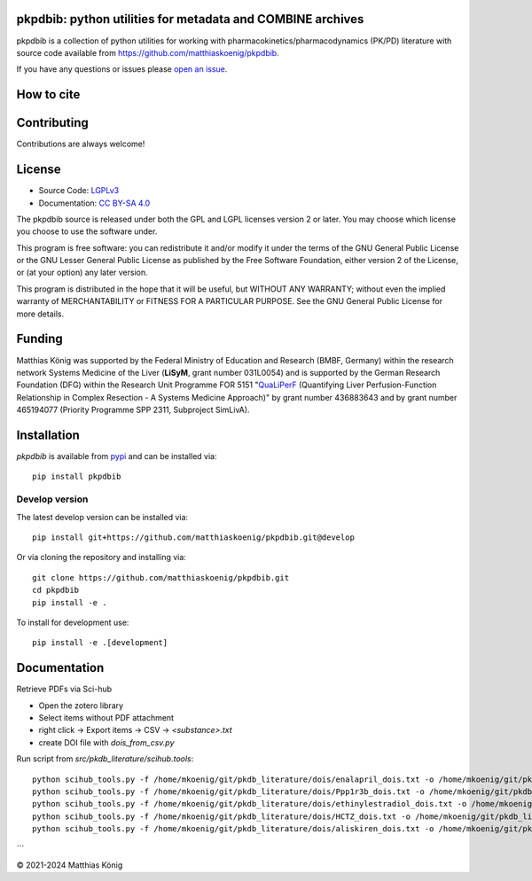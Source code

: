 .. image:: https://github.com/matthiaskoenig/pkpdbib/raw/develop/docs/images/favicon/pkpdbib-100x100-300dpi.png
   :align: left
   :alt: pkpdbib logo

pkpdbib: python utilities for metadata and COMBINE archives
==============================================================
|icon1| |icon2| |icon3| |icon4| |icon5| |icon6| |icon7|


.. |icon1| image:: https://github.com/matthiaskoenig/pkpdbib/workflows/CI-CD/badge.svg
   :target: https://github.com/matthiaskoenig/pkpdbib/workflows/CI-CD
   :alt: GitHub Actions CI/CD Status
.. |icon2| image:: https://img.shields.io/pypi/v/pkpdbib.svg
   :target: https://pypi.org/project/pkpdbib/
   :alt: Current PyPI Version
.. |icon3| image:: https://img.shields.io/pypi/pyversions/pkpdbib.svg
   :target: https://pypi.org/project/pkpdbib/
   :alt: Supported Python Versions
.. |icon4| image:: https://img.shields.io/pypi/l/pkpdbib.svg
   :target: http://opensource.org/licenses/LGPL-3.0
   :alt: GNU Lesser General Public License 3
.. |icon5| image:: https://zenodo.org/badge/DOI/10.5281/zenodo.5308801.svg
   :target: https://doi.org/10.5281/zenodo.5308801
   :alt: Zenodo DOI
.. |icon6| image:: https://img.shields.io/badge/code%20style-black-000000.svg
   :target: https://github.com/ambv/black
   :alt: Black
.. |icon7| image:: http://www.mypy-lang.org/static/mypy_badge.svg
   :target: http://mypy-lang.org/
   :alt: mypy

pkpdbib is a collection of python utilities for working with
pharmacokinetics/pharmacodynamics (PK/PD) literature with source code available from 
`https://github.com/matthiaskoenig/pkpdbib <https://github.com/matthiaskoenig/pkpdbib>`__.
 
If you have any questions or issues please `open an issue <https://github.com/matthiaskoenig/pkpdbib/issues>`__.

How to cite
===========

.. image:: https://zenodo.org/badge/DOI/10.5281/zenodo.5308801.svg
   :target: https://doi.org/10.5281/zenodo.5308801
   :alt: Zenodo DOI

Contributing
============

Contributions are always welcome!

License
=======

* Source Code: `LGPLv3 <http://opensource.org/licenses/LGPL-3.0>`__
* Documentation: `CC BY-SA 4.0 <http://creativecommons.org/licenses/by-sa/4.0/>`__

The pkpdbib source is released under both the GPL and LGPL licenses version 2 or
later. You may choose which license you choose to use the software under.

This program is free software: you can redistribute it and/or modify it under
the terms of the GNU General Public License or the GNU Lesser General Public
License as published by the Free Software Foundation, either version 2 of the
License, or (at your option) any later version.

This program is distributed in the hope that it will be useful, but WITHOUT ANY
WARRANTY; without even the implied warranty of MERCHANTABILITY or FITNESS FOR A
PARTICULAR PURPOSE. See the GNU General Public License for more details.

Funding
=======
Matthias König was supported by the Federal Ministry of Education and Research (BMBF, Germany)
within the research network Systems Medicine of the Liver (**LiSyM**, grant number 031L0054) 
and is supported by the German Research Foundation (DFG) within the Research Unit Programme FOR 5151 
"`QuaLiPerF <https://qualiperf.de>`__ (Quantifying Liver Perfusion-Function Relationship in Complex Resection - 
A Systems Medicine Approach)" by grant number 436883643 and by grant number 465194077 (Priority Programme SPP 2311, Subproject SimLivA). 

Installation
============
`pkpdbib` is available from `pypi <https://pypi.python.org/pypi/pkpdbib>`__ and 
can be installed via:: 

    pip install pkpdbib

Develop version
---------------
The latest develop version can be installed via::

    pip install git+https://github.com/matthiaskoenig/pkpdbib.git@develop

Or via cloning the repository and installing via::

    git clone https://github.com/matthiaskoenig/pkpdbib.git
    cd pkpdbib
    pip install -e .

To install for development use::

    pip install -e .[development]


Documentation
=============
Retrieve PDFs via Sci-hub

- Open the zotero library
- Select items without PDF attachment
- right click -> Export items -> CSV -> `<substance>.txt`
- create DOI file with `dois_from_csv.py`

Run script from `src/pkdb_literature/scihub.tools`::

    python scihub_tools.py -f /home/mkoenig/git/pkdb_literature/dois/enalapril_dois.txt -o /home/mkoenig/git/pkdb_literature/results/enalapril
    python scihub_tools.py -f /home/mkoenig/git/pkdb_literature/dois/Ppp1r3b_dois.txt -o /home/mkoenig/git/pkdb_literature/results/Ppp1r3b
    python scihub_tools.py -f /home/mkoenig/git/pkdb_literature/dois/ethinylestradiol_dois.txt -o /home/mkoenig/git/pkdb_literature/results/ethinylestradiol
    python scihub_tools.py -f /home/mkoenig/git/pkdb_literature/dois/HCTZ_dois.txt -o /home/mkoenig/git/pkdb_literature/results/HCTZ
    python scihub_tools.py -f /home/mkoenig/git/pkdb_literature/dois/aliskiren_dois.txt -o /home/mkoenig/git/pkdb_literature/results/aliskiren
```

© 2021-2024 Matthias König
